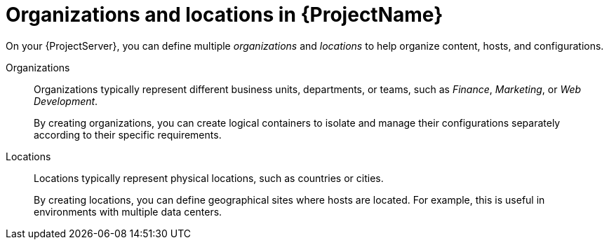 [id="Organizations-and-Locations-in-{ProjectNameID}_{context}"]
= Organizations and locations in {ProjectName}

On your {ProjectServer}, you can define multiple _organizations_ and _locations_ to help organize content, hosts, and configurations.

Organizations::
Organizations typically represent different business units, departments, or teams, such as _Finance_, _Marketing_, or _Web Development_.
+
By creating organizations, you can create logical containers to isolate and manage their configurations separately according to their specific requirements.

Locations::
Locations typically represent physical locations, such as countries or cities.
+
By creating locations, you can define geographical sites where hosts are located.
For example, this is useful in environments with multiple data centers.
